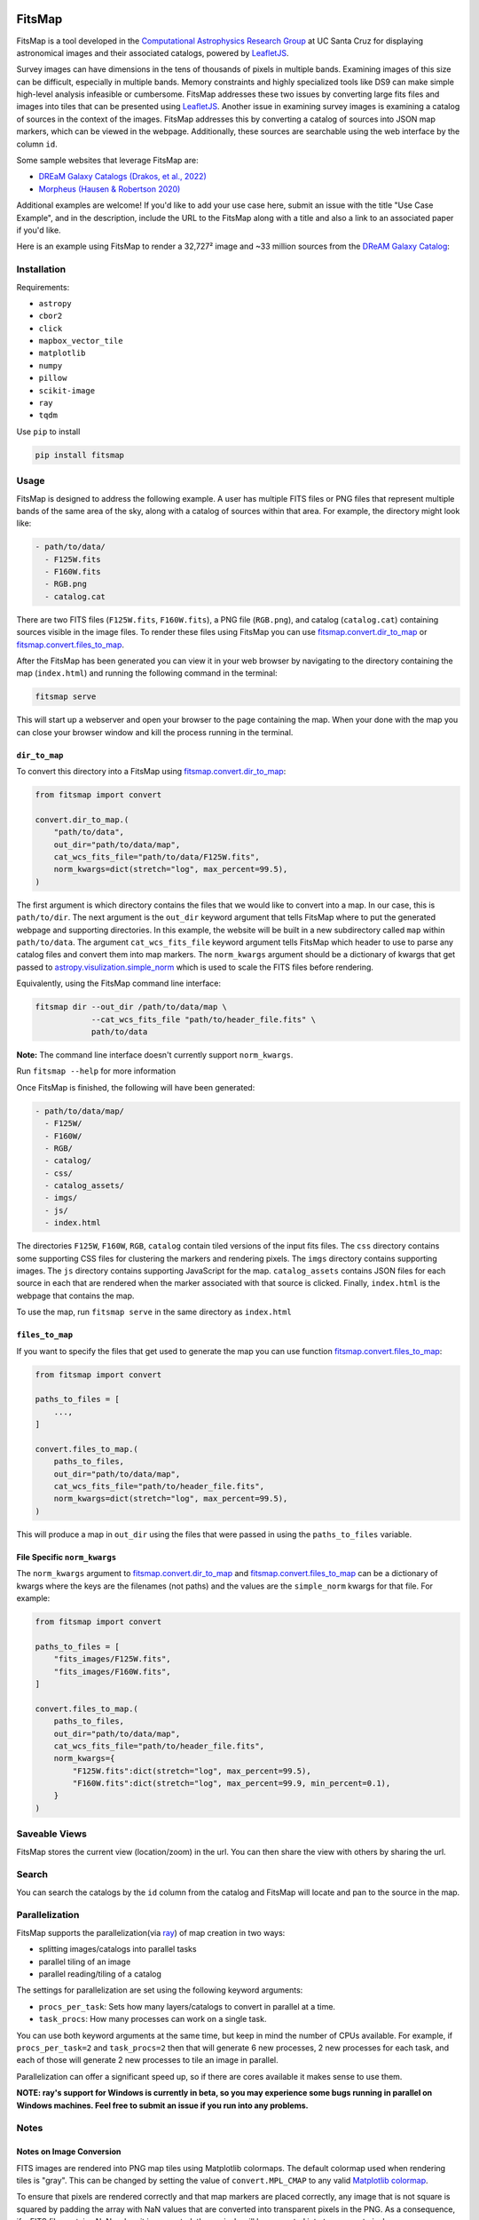 .. Variables to ensure the hyperlink gets used
.. |convert| replace:: `fitsmap.convert <https://fitsmap.readthedocs.io/en/latest/source/fitsmap.html#module-fitsmap.convert>`__
.. |files_to_map| replace:: `fitsmap.convert.files_to_map <https://fitsmap.readthedocs.io/en/latest/source/fitsmap.html#fitsmap.convert.files_to_map>`__
.. |dir_to_map| replace:: `fitsmap.convert.dir_to_map <https://fitsmap.readthedocs.io/en/latest/source/fitsmap.html#fitsmap.convert.dir_to_map>`__

.. image:: https://raw.githubusercontent.com/ryanhausen/fitsmap/master/docs/logo.svg.png
    :alt: FitsMap
    :align: center

FitsMap
=======

.. image:: https://github.com/ryanhausen/fitsmap/actions/workflows/build-linux.yml/badge.svg
    :target: https://github.com/ryanhausen/fitsmap/actions/workflows/build-linux.yml

.. image:: https://github.com/ryanhausen/fitsmap/actions/workflows/build-osx.yml/badge.svg
    :target: https://github.com/ryanhausen/fitsmap/actions/workflows/build-osx.yml

.. image:: https://github.com/ryanhausen/fitsmap/actions/workflows/build-windows.yml/badge.svg
    :target: https://github.com/ryanhausen/fitsmap/actions/workflows/build-windows.yml

.. image:: https://readthedocs.org/projects/fitsmap/badge/?version=latest
    :target: https://fitsmap.readthedocs.io

.. image:: https://codecov.io/gh/ryanhausen/fitsmap/branch/master/graph/badge.svg
    :target: https://codecov.io/gh/ryanhausen/fitsmap/

.. image:: https://img.shields.io/badge/python-3.7-blue.svg
    :target: https://www.python.org/downloads/release/python-370/

.. image:: https://img.shields.io/badge/code%20style-black-000000.svg
    :target: https://github.com/ambv/black

.. image:: https://badgen.net/badge/doi/10.1016%2Fj.ascom.2022.100586/yellow
    :target: https://doi.org/10.1016/j.ascom.2022.100586


FitsMap is a tool developed in the `Computational Astrophysics Research Group
<https://robertson.sites.ucsc.edu/research/>`_ at UC Santa Cruz for displaying
astronomical images and their associated catalogs, powered by `LeafletJS
<https://leafletjs.com>`_.

Survey images can have dimensions in the tens of thousands of pixels in multiple
bands. Examining images of this size can be difficult, especially in multiple
bands. Memory constraints and highly specialized tools like DS9 can make simple
high-level analysis infeasible or cumbersome. FitsMap addresses these two issues
by converting large fits files and images into tiles that can be presented using
`LeafletJS <https://leafletjs.com>`_. Another issue in examining survey images
is examining a catalog of sources in the context of the images. FitsMap
addresses this by converting a catalog of sources into JSON map markers, which
can be viewed in the webpage. Additionally, these sources are searchable using
the web interface by the column ``id``.

Some sample websites that leverage FitsMap are:

- `DREaM Galaxy Catalogs <https://purl.org/fitsmap/dream>`_ `(Drakos, et al., 2022) <https://iopscience.iop.org/article/10.3847/1538-4357/ac46fb>`_
- `Morpheus <https://purl.org/fitsmap/morpheus>`_ `(Hausen & Robertson 2020) <https://iopscience.iop.org/article/10.3847/1538-4365/ab8868>`_

Additional examples are welcome! If you'd like to add your use case here, submit
an issue with the title "Use Case Example", and in the description, include the
URL to the FitsMap along with a title and also a link to an associated paper if
you'd like.


Here is an example using FitsMap to render a 32,727² image and ~33 million
sources from the `DReAM Galaxy Catalog <https://arxiv.org/abs/2110.10703>`_:

.. image:: https://raw.githubusercontent.com/ryanhausen/fitsmap/master/docs/dream_map.gif
    :alt: FitsMap
    :align: center

Installation
************

Requirements:

- ``astropy``
- ``cbor2``
- ``click``
- ``mapbox_vector_tile``
- ``matplotlib``
- ``numpy``
- ``pillow``
- ``scikit-image``
- ``ray``
- ``tqdm``

Use ``pip`` to install

.. code-block:: bash

    pip install fitsmap

Usage
*****

FitsMap is designed to address the following example. A user has multiple FITS
files or PNG files that represent multiple bands of the same area of the sky,
along with a catalog of sources within that area. For example, the directory
might look like:

.. code-block::

  - path/to/data/
    - F125W.fits
    - F160W.fits
    - RGB.png
    - catalog.cat

There are two FITS files (``F125W.fits``, ``F160W.fits``), a PNG file
(``RGB.png``), and catalog (``catalog.cat``) containing sources visible in the
image files. To render these files using FitsMap you can use
|dir_to_map| or |files_to_map|.

After the FitsMap has been generated you can view it in your web browser by
navigating to the directory containing the map (``index.html``) and running the
following command in the terminal:

.. code-block:: bash

    fitsmap serve

This will start up a webserver and open your browser to the page containing the
map. When your done with the map you can close your browser window and kill the
process running in the terminal.


``dir_to_map``
--------------

To convert this directory into a FitsMap using |dir_to_map|:

.. code-block:: python

    from fitsmap import convert

    convert.dir_to_map.(
        "path/to/data",
        out_dir="path/to/data/map",
        cat_wcs_fits_file="path/to/data/F125W.fits",
        norm_kwargs=dict(stretch="log", max_percent=99.5),
    )

The first argument is which directory contains the files that we would like to
convert into a map. In our case, this is ``path/to/dir``.  The next argument is
the ``out_dir`` keyword argument that tells FitsMap where to put the generated
webpage and supporting directories. In this example, the website will be built
in a new subdirectory called ``map`` within ``path/to/data``. The argument
``cat_wcs_fits_file`` keyword argument tells FitsMap which header to use to
parse any catalog files and convert them into map markers. The ``norm_kwargs``
argument should be a dictionary of kwargs that get passed to
`astropy.visulization.simple_norm
<https://docs.astropy.org/en/stable/api/astropy.visualization.mpl_normalize.simple_norm.html>`_
which is used to scale the FITS files before rendering.

Equivalently, using the FitsMap command line interface:

.. code-block::

  fitsmap dir --out_dir /path/to/data/map \
              --cat_wcs_fits_file "path/to/header_file.fits" \
              path/to/data

**Note:** The command line interface doesn't currently support ``norm_kwargs``.

Run ``fitsmap --help`` for more information


Once FitsMap is finished, the following will have been generated:

.. code-block::

  - path/to/data/map/
    - F125W/
    - F160W/
    - RGB/
    - catalog/
    - css/
    - catalog_assets/
    - imgs/
    - js/
    - index.html

The directories ``F125W``, ``F160W``, ``RGB``, ``catalog`` contain tiled
versions of the input fits files. The ``css`` directory contains some supporting
CSS files for clustering the markers and rendering pixels. The ``imgs``
directory contains supporting images. The ``js`` directory contains supporting
JavaScript for the map. ``catalog_assets`` contains JSON files for each source
in each that are rendered when the marker associated with that source is
clicked. Finally, ``index.html`` is the webpage that contains the map.

To use the map, run ``fitsmap serve`` in the same directory as ``index.html``


``files_to_map``
----------------

If you want to specify the files that get used to generate the map you can use
function |files_to_map|:

.. code-block:: python

    from fitsmap import convert

    paths_to_files = [
        ...,
    ]

    convert.files_to_map.(
        paths_to_files,
        out_dir="path/to/data/map",
        cat_wcs_fits_file="path/to/header_file.fits",
        norm_kwargs=dict(stretch="log", max_percent=99.5),
    )

This will produce a map in ``out_dir`` using the files that were passed in using
the ``paths_to_files`` variable.


File Specific ``norm_kwargs``
-----------------------------

The ``norm_kwargs`` argument to |dir_to_map| and |files_to_map| can be a
dictionary of kwargs where the keys are the filenames (not paths) and the values
are the ``simple_norm`` kwargs for that file. For example:

.. code-block:: python

    from fitsmap import convert

    paths_to_files = [
        "fits_images/F125W.fits",
        "fits_images/F160W.fits",
    ]

    convert.files_to_map.(
        paths_to_files,
        out_dir="path/to/data/map",
        cat_wcs_fits_file="path/to/header_file.fits",
        norm_kwargs={
            "F125W.fits":dict(stretch="log", max_percent=99.5),
            "F160W.fits":dict(stretch="log", max_percent=99.9, min_percent=0.1),
        }
    )


Saveable Views
**************

FitsMap stores the current view (location/zoom) in the url. You can then
share the view with others by sharing the url.


Search
**************

You can search the catalogs by the ``id`` column from the catalog and FitsMap
will locate and pan to the source in the map.


Parallelization
**********************************

FitsMap supports the parallelization(via `ray <ray.io>`_) of map creation in two
ways:

- splitting images/catalogs into parallel tasks
- parallel tiling of an image
- parallel reading/tiling of a catalog

The settings for parallelization are set using the following keyword arguments:

- ``procs_per_task``: Sets how many layers/catalogs to convert in parallel at a
  time.
- ``task_procs``: How many processes can work on a single task.

You can use both keyword arguments at the same time, but keep in mind the number
of CPUs available. For example, if ``procs_per_task=2`` and ``task_procs=2``
then that will generate 6 new processes, 2 new processes for each task, and each
of those will generate 2 new processes to tile an image in parallel.

Parallelization can offer a significant speed up, so if there are cores available
it makes sense to use them.

**NOTE: ray's support for Windows is currently in beta, so you may experience
some bugs running in parallel on Windows machines. Feel free to submit an issue
if you run into any problems.**

Notes
*****

Notes on Image Conversion
-------------------------

FITS images are rendered into PNG map tiles using Matplotlib colormaps. The
default colormap used when rendering tiles is "gray". This can be changed by
setting the value of ``convert.MPL_CMAP`` to any valid `Matplotlib colormap
<https://matplotlib.org/3.1.0/tutorials/colors/colormaps.html>`_.

To ensure that pixels are rendered correctly and that map markers are placed
correctly, any image that is not square is squared by padding the array with NaN
values that are converted into transparent pixels in the PNG. As a consequence,
if a FITS file contains NaNs when it is converted, those pixels will be
converted into transparent pixels.

Notes on Catalog Conversion
---------------------------

Catalogs should be delimited text files with the first line containing the
column names, and the following lines containing values. Catalogs need to have
an ``id`` column with a unique value for each row. It also needs to have
coordinates for each source, which can be one of the following pairs of columns
(``ra`` / ``dec``) or (``x`` / ``y``). **Note fitsmap assumes that the origin of
the image starts at (1,1), but this can be changed to (0,0) by setting the
kwarg** ``catalog_starts_at_one=False``.

Some catalogs have many columns for each row, which will create very tall
pop-ups when the markers are clicked. To avoid this, you can pass an integer
value using ``rows_per_column`` to either |dir_to_map| or |files_to_map|. This
will break the information into ``rows_per_column`` sized columns.

Catalog pop-ups are rendered as a simple HTML table, so you can put any HTML
friendly things, for example <img> tags, in the catalog and they should be
rendered appropriately.

FitsMap will render your markers as Ellipses if you have the following columns
in your catalog: ``a``, ``b``, and ``theta``. Where ``a`` is the major axis
radius in **pixels**, ``b`` is the minor axis radius in **pixels**, and theta
is the rotation of the ellipse in units of degrees starting from the negative
x-axis and moving counter-clockwise.

.. image:: https://raw.githubusercontent.com/ryanhausen/fitsmap/master/docs/ellipse_fig.png
    :alt: EllipseOrientaton
    :align: center

----

If you use FitsMap in your research please cite it using the following (also in
`CITE.bib <https://github.com/ryanhausen/fitsmap/blob/master/CITE.bib>`_):

.. code-block::

    @article{hausen2022a,
         title = {FitsMap: A simple, lightweight tool for displaying interactive astronomical image and catalog data},
       journal = {Astronomy and Computing},
        volume = {39},
         pages = {100586},
          year = {2022},
          issn = {2213-1337},
           doi = {https://doi.org/10.1016/j.ascom.2022.100586},
           url = {https://www.sciencedirect.com/science/article/pii/S2213133722000257},
        author = {R. Hausen and B.E. Robertson},
      keywords = {Astronomy web services (1856), Astronomy data visualization (1968), Astronomy data analysis (1858), Human-centered computing Scientific visualization (10003120.10003145.10003147.10010364), Human-centered computing Visualization toolkits (10003120.10003145.10003151.10011771)},
      abstract = {The visual inspection of image and catalog data continues to be a valuable aspect of astronomical data analysis. As the scale of astronomical image and catalog data continues to grow, visualizing the data becomes increasingly difficult. In this work, we introduce FitsMap, a simple, lightweight tool for visualizing astronomical image and catalog data. FitsMap uses well-understood image tiling techniques and a novel catalog tiling technique to serve gigapixel images with catalogs containing tens of millions of sources using only a simple web server. Further, the web-based visualizations can be viewed performantly on mobile devices. FitsMap is implemented in Python and is open source (https://github.com/ryanhausen/fitsmap).}
    }



For more information see the `docs <https://fitsmap.readthedocs.io>`__
or the `code <https://github.com/ryanhausen/fitsmap>`__.


